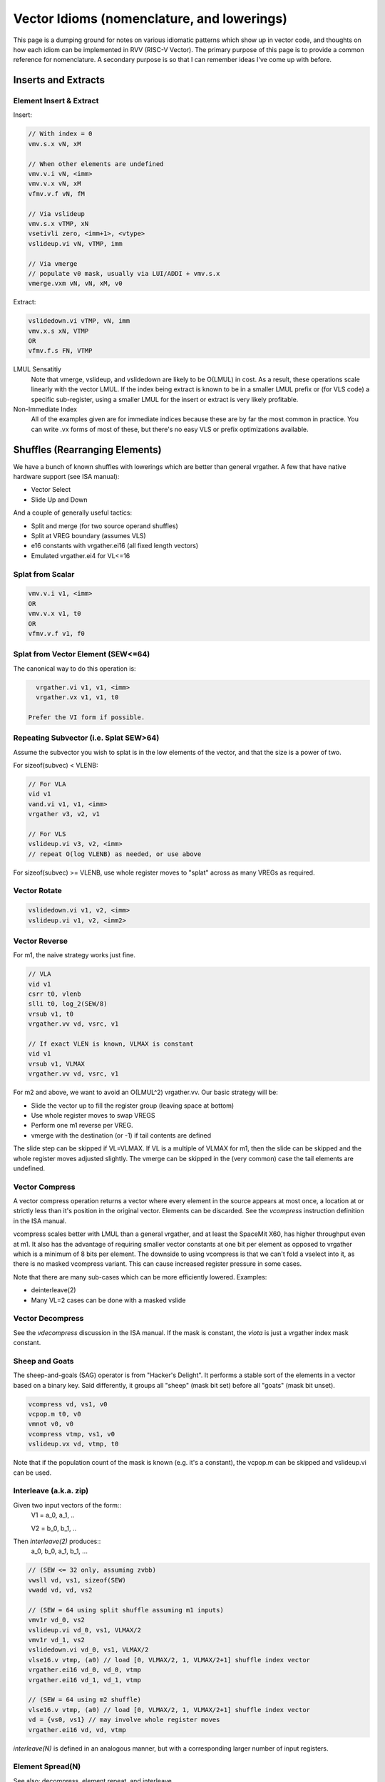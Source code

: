 ------------------------------------------------------
Vector Idioms (nomenclature, and lowerings)
------------------------------------------------------

This page is a dumping ground for notes on various idiomatic patterns which show up in vector code, and thoughts on how each idiom can be implemented in RVV (RISC-V Vector).  The primary purpose of this page is to provide a common reference for nomenclature.  A secondary purpose is so that I can remember ideas I've come up with before.


Inserts and Extracts
====================


Element Insert & Extract
++++++++++++++++++++++++

Insert:

.. code::

   // With index = 0
   vmv.s.x vN, xM

   // When other elements are undefined
   vmv.v.i vN, <imm>
   vmv.v.x vN, xM
   vfmv.v.f vN, fM

   // Via vslideup
   vmv.s.x vTMP, xN
   vsetivli zero, <imm+1>, <vtype>
   vslideup.vi vN, vTMP, imm

   // Via vmerge
   // populate v0 mask, usually via LUI/ADDI + vmv.s.x
   vmerge.vxm vN, vN, xM, v0

Extract:

.. code::

   vslidedown.vi vTMP, vN, imm
   vmv.x.s xN, VTMP
   OR
   vfmv.f.s FN, VTMP

LMUL Sensatitiy
  Note that vmerge, vslideup, and vslidedown are likely to be O(LMUL) in cost.  As a result, these operations scale linearly with the vector LMUL.  If the index being extract is known to be in a smaller LMUL prefix or (for VLS code) a specific sub-register, using a smaller LMUL for the insert or extract is very likely profitable.

Non-Immediate Index
  All of the examples given are for immediate indices because these are by far the most common in practice.  You can write .vx forms of most of these, but there's no easy VLS or prefix optimizations available.


Shuffles (Rearranging Elements)
===============================

We have a bunch of known shuffles with lowerings which are better than general vrgather.  A few that have native hardware support (see ISA manual):

* Vector Select
* Slide Up and Down

And a couple of generally useful tactics:

* Split and merge (for two source operand shuffles)
* Split at VREG boundary (assumes VLS)
* e16 constants with vrgather.ei16 (all fixed length vectors)
* Emulated vrgather.ei4 for VL<=16

Splat from Scalar
+++++++++++++++++

.. code::

   vmv.v.i v1, <imm>
   OR
   vmv.v.x v1, t0
   OR
   vfmv.v.f v1, f0

Splat from Vector Element (SEW<=64)
+++++++++++++++++++++++++++++++++++

The canonical way to do this operation is:

.. code::

   vrgather.vi v1, v1, <imm>
   vrgather.vx v1, v1, t0

 Prefer the VI form if possible.

Repeating Subvector (i.e. Splat SEW>64)
+++++++++++++++++++++++++++++++++++++++

Assume the subvector you wish to splat is in the low elements of the vector, and that the size is a power of two.

For sizeof(subvec) < VLENB:

.. code::

   // For VLA
   vid v1
   vand.vi v1, v1, <imm>
   vrgather v3, v2, v1

   // For VLS
   vslideup.vi v3, v2, <imm>
   // repeat O(log VLENB) as needed, or use above

For sizeof(subvec) >= VLENB, use whole register moves to "splat" across as many VREGs as required.

Vector Rotate
+++++++++++++

.. code::

   vslidedown.vi v1, v2, <imm>
   vslideup.vi v1, v2, <imm2>

Vector Reverse
++++++++++++++

For m1, the naive strategy works just fine.

.. code:: 

  // VLA
  vid v1
  csrr t0, vlenb
  slli t0, log_2(SEW/8)
  vrsub v1, t0
  vrgather.vv vd, vsrc, v1

  // If exact VLEN is known, VLMAX is constant
  vid v1
  vrsub v1, VLMAX
  vrgather.vv vd, vsrc, v1

For m2 and above, we want to avoid an O(LMUL^2) vrgather.vv.  Our basic strategy will be:

* Slide the vector up to fill the register group (leaving space at bottom)
* Use whole register moves to swap VREGS
* Perform one m1 reverse per VREG.
* vmerge with the destination (or -1) if tail contents are defined

The slide step can be skipped if VL=VLMAX.  If VL is a multiple of VLMAX for m1, then the slide can be skipped and the whole register moves adjusted slightly.  The vmerge can be skipped in the (very common) case the tail elements are undefined.

Vector Compress
+++++++++++++++

A vector compress operation returns a vector where every element in the source appears at most once, a location at or strictly less than it's position in the original vector.  Elements can be discarded.  See the `vcompress` instruction definition in the ISA manual.

vcompress scales better with LMUL than a general vrgather, and at least the SpaceMit X60, has higher throughput even at m1. It also has the advantage of requiring smaller vector constants at one bit per element as opposed to vrgather which is a minimum of 8 bits per element. The downside to using vcompress is that we can't fold a vselect into it, as there is no masked vcompress variant.  This can cause increased register pressure in some cases.

Note that there are many sub-cases which can be more efficiently lowered.  Examples:

* deinterleave(2)
* Many VL=2 cases can be done with a masked vslide

Vector Decompress
+++++++++++++++++

See the `vdecompress` discussion in the ISA manual.  If the mask is constant, the `viota` is just a vrgather index mask constant.  

Sheep and Goats
+++++++++++++++

The sheep-and-goals (SAG) operator is from "Hacker's Delight".  It performs a stable sort of the elements in a vector based on a binary key.  Said differently, it groups all "sheep" (mask bit set) before all "goats" (mask bit unset).

.. code::

   vcompress vd, vs1, v0
   vcpop.m t0, v0
   vmnot v0, v0
   vcompress vtmp, vs1, v0   
   vslideup.vx vd, vtmp, t0

Note that if the population count of the mask is known (e.g. it's a constant), the vcpop.m can be skipped and vslideup.vi can be used.

Interleave (a.k.a. zip)
+++++++++++++++++++++++

Given two input vectors of the form::
  V1 = a_0, a_1, ..

  V2 = b_0, b_1, ..

Then `interleave(2)` produces::
  a_0, b_0, a_1, b_1, ...

.. code::
   
   // (SEW <= 32 only, assuming zvbb)
   vwsll vd, vs1, sizeof(SEW)
   vwadd vd, vd, vs2

   // (SEW = 64 using split shuffle assuming m1 inputs)
   vmv1r vd_0, vs2
   vslideup.vi vd_0, vs1, VLMAX/2
   vmv1r vd_1, vs2
   vslidedown.vi vd_0, vs1, VLMAX/2
   vlse16.v vtmp, (a0) // load [0, VLMAX/2, 1, VLMAX/2+1] shuffle index vector
   vrgather.ei16 vd_0, vd_0, vtmp
   vrgather.ei16 vd_1, vd_1, vtmp

   // (SEW = 64 using m2 shuffle)
   vlse16.v vtmp, (a0) // load [0, VLMAX/2, 1, VLMAX/2+1] shuffle index vector
   vd = {vs0, vs1} // may involve whole register moves
   vrgather.ei16 vd, vd, vtmp

`interleave(N)` is defined in an analogous manner, but with a corresponding larger number of input registers.
   
Element Spread(N)
+++++++++++++++++

See also: decompress, element repeat, and interleave

Given two input vectors of the form::
  V1 = a_0, a_1, ..

Then `spread(2)` produces::
  a_0, undef, a_1, undef, ...

Then `spread(3)` produces::
  a_0, undef, undef, a_1, ...

For source SEW<=32, and Factor=2:

.. code::
   
   vzext.vf2 vd, vs1
   OR
   vwadd.vx vd, vs1, zero

Otherwise, use vrgather.vv.  However, this pattern can be split into a linear number of m1 shuffles even without knowing the exact VLEN boundary, so this can be done in O(LMUL) work if Factor is a power-of-two.

Element Repeat(N)
+++++++++++++++++

Given input vector of the form::
  V1 = a_0, a_1, ..

Then `repeat(2)` produces::
  a_0, a_0, a_1, a_1, ...

Then `repeat(3)` produces::
  a_0, a_0, a_0, a_1, a_1, a_1, ...

Approaches:

* See interleave(2) stratagies with V1 being both input operands.
* Spread + masked slide (particularly for SEW<=32, and N=2)
* Larger SEW vrgather for small sequences

   
Deinterleave (a.k.a. Unzip)
+++++++++++++++++++++++++++

Given an input vector of the form::
  V1 = a_0, a_1, ..

Then `deinterleave(2)` produces::
  a_0, a_2, a_4, ..., a_1, a_3, a_5, ...

(With variants that want the two sub-series in the same register, or two different output registers.)

.. code::

   // (SEW <= 32 only, assuming zvbb)
   vtmp = vnsrl vs1, sizeof(SEW)
   vtmp = vnsrl vs1, 0
   vslideup.vi vd, vtmp, VL/2

   // (SEW = 64)
   v0 = {1010..}
   vcompress vd, vs1, v0
   vmnot v0, v0 // {0101..}
   vcompress vtmp, vs1, v0
   vslideup.vi vd, vtmp, VL/2

If you only need one of the sub-series, the above simplify in the obvious ways.

You can also extend these approaches to more than two alternating sub-series.
   
Zip Even & Zip Odd
++++++++++++++++++

Given two input vectors of the form::
  V1 = a_0, a_1, ..

  V2 = b_0, b_1, ..

Then `zip_even` produces::
  a_0, b_0, a_2, b_2, ..

Then `zip_odd` produces::
  a_1, b_1, a_3, b_3, ..

.. code::

   // zip_even
   vid vtmp
   vand.vi vtmp, vtmp, 1
   vmseq.vi v0, vtmp, 0
   vmv1r vd, vs1
   vslideup.vi   vd, vs2, 1, v0

   // zip_odd
   vid vtmp
   vand.vi vtmp, vtmp, 1
   vmseq.vi v0, vtmp, 0
   vmv1r vd, vs2
   vslideup.vi   vd, vs1, 1, v0

Adjacent Element Swap
+++++++++++++++++++++

Given an input vector of the form::
  a_0, a_1, a_2, a_3, ..

Produce::
  a_1, a_0, a_3, a_2, ..

.. code::

   vtmp1 = deinterleave2(V1, 0)
   vtmp2 = deinterleave2(V1, 1)
   vd = interleave2(vtmp1, vtmp2)

   // populate v0 = 101010...
   vslide1up.vx vtmp, vsrc, zero
   vslide1down.vx vtmp, vsrc, zero, v0

   vslide1down.vx vtmp, vsrc, zero
   vzipeven.vv vtmp, vsrc, vtmp

Element Wise Operations
=======================

UInt4 and SInt4 Unpack
++++++++++++++++++++++

Nibble data is relatively common.  Specific use cases:

* Quantized ML/AI
* Small vrgather index lists (for VL<=16 shuffles)

UInt4 zero extend to e8::

  vsrl.vi v2, v1, 4
  vand.vi v1, v1, 15
  v1 = interleave(v1, v2)

SInt4 sign extend to e8::

  vsrl.vi v2, v1, 4
  vand.vi v1, v1, 15
  vsll.vi v1, v1, 4
  vsll.vi v2, v2, 4
  vsra.vi v1, v1, 4
  vsra.vi v2, v2, 4
  v1 = interleave(v1, v2)

  Note: You might be able to do the sign extend via subtraction in the case above

When unpacking int4, note that if *order* is unimportant, then the interleave can be replaced with a simple slideup instead.  If the resulting order *is* important - for instance, a vrgather index vector - consider where the source data can be stored in an inverted order to allow the vslideup trick.

Alternatively, if the next step is done element wise, the interleave can be deferred by performing the element wise operation twice.

Element Wise Absolute Difference
++++++++++++++++++++++++++++++++

Unsigned (ABDU)::

  vminu.vv v10, v8, v9
  vmaxu.vv v8, v8, v9
  vsub.vv v8, v8, v10

Element Wise Bit Rotate
+++++++++++++++++++++++

Approaches:

* vror.vi w/zvbb
* vsll, vsrl and vor

Reduction Variants
==================


Dot Product (Integer)
+++++++++++++++++++++

Heavily used in linear algebra, but also a useful building block for other idioms described here.  Key characteristics of a given (integer) dotproduct are the source SEW, destination SEW, and intermediate extend kind (signed vs unsigned).

Same Width SEW=8,16,32,64::

  vmul[u].vv v1, v1, v2
  vmv.v.x v3, zero
  vredsum.vs v3, v1, v3
  vmv.x.s a0, v3

Mixed Width AccumSEW>SrcSEW::

  // Toggle SEW=SrcSEW
  vwmul[u].vv v1, v1, v2
  // Toggle SEW=SrcSEW*2
  vmv.v.x v3, zero
  vredsum.vs v3, v1, v3
  vmv.x.s a0, v3
  zext.h/w/b a0, a0

  (The basic idea on the above is to do the multiply in the narrowest legal SEW, and delay promotion until after the reduction if possible.)

UInt4 Source::

  // Simple, but slightly slower
  v1 = unpack_uint4(v1) // DestLMUL=SrcLMUL*2
  v2 = unpack_uint4(v2) // DestLMUL=SrcLMUL*2
  a0 = dotproduct(v1, v2)

  // Exploit associativity
  vsrl.vi v3, v1, 4
  vand.vi v4, v1, 15
  vsrl.vi v1, v2, 4
  vand.vi v2, v2, 15
  vmul[u].vv v1, v1, v3
  vmul[u].vv v2, v2, v4
  // Toggle SEW=16
  vwadd.vv v2, v2, v1
  vmv.v.x v3, zero
  vredsum.vs v3, v1, v3
  vmv.x.s a0, v3
  zext.h/w/b a0, a0

  // As above, but with slides
  vsrl.vi v3, v1, 4
  vand.vi v4, v1, 15
  vsrl.vi v1, v2, 4
  vand.vi v2, v2, 15
  vslideup v1, v3, VL/2
  vslideup v2, v4, VL/2
  vmul[u].vv v1, v1, v2
  // Toggle SEW=16
  vmv.v.x v3, zero
  vwredsum.vs v3, v1, v3
  vmv.x.s a0, v3
  zext.h/w/b a0, a0

SInt4 Source::

  // Analogous to Int4 case, but add the sign extend step

  // TBD - There may also be a possible left shifted formulation
  // usuable with a couple less shifts on short vectors.  Not yet explored.

Sum of Squares
++++++++++++++

Shows up in e.g. mean squared error, geometric mean, vector magnitude/length, cosine similiarity.  Very common in vector distance or error metrics.

This is just a dotproduct of an argument with itself.  Usually, with a wider destination type than source and an unsigned extend (but not always).

Packed Horizontal Add (Pairwise) Accumulate
+++++++++++++++++++++++++++++++++++++++++++

a[i] += b[i*2] + b[i*2 + 1]::

  // Note that deinterleave2 is vnsrl SrcSEW <= 32 (i.e. all possible ones)
  v4 = deinteleave2(v2, 0)
  v5 = deinteleave2(v2, 1)
  // Toggle SEW=SrcSEW*2
  vwadd.vv v4, v4, v5
  // Extend if SrcSEW*2 != DstSEW
  vadd.vv v1, v4, v1


Packed Horizontal Add (Quads) Accumulate
+++++++++++++++++++++++++++++++++++++++++++

a[i] += b[i*2] + b[i*2 + 1] + b[i*2 + 2] + b[i*2 + 3]::
  
  // Option A
  v4 = deinteleave4(v2, 0)
  v5 = deinteleave4(v2, 1)
  v6 = deinteleave4(v2, 1)
  v7 = deinteleave4(v2, 1)
  // Toggle SEW=SrcSEW*2
  vwadd.vv v4, v4, v5
  vwadd.vv v6, v6, v7
  vadd.vv v4, v4, v6
  // Extend if SrcSEW*2 != DstSEW
  vadd.vv v1, v4, v1

  // Option B
  v2 = packed_horzontal_add_pairs(v2) @ SrcSEW -> SrcSEW*2
  v2 = packed_horzontal_add_pairs(v2) @ SrcSEW*2 -> SrcSEW*4

  // Option C - A slightly optimized version of 'B'
  v2 = packed_horzontal_add_pairs(v2) @ SrcSEW -> SrcSEW*2
  v4 = deinterleave2(v2, 0) @ SrcSEW * 2
  v5 = deinterleave2(v2, 1) @ SrcSEW * 2
  vadd v2, v4, v5 # NOT vwadd due to excess bits
  vwadd.wv v1, v1, v2 # accumulate

Packed Horizontal Add (Octo) Accumulate
++++++++++++++++++++++++++++++++++++++++

See the same ideas as applied for options A-C for the quad case above.


